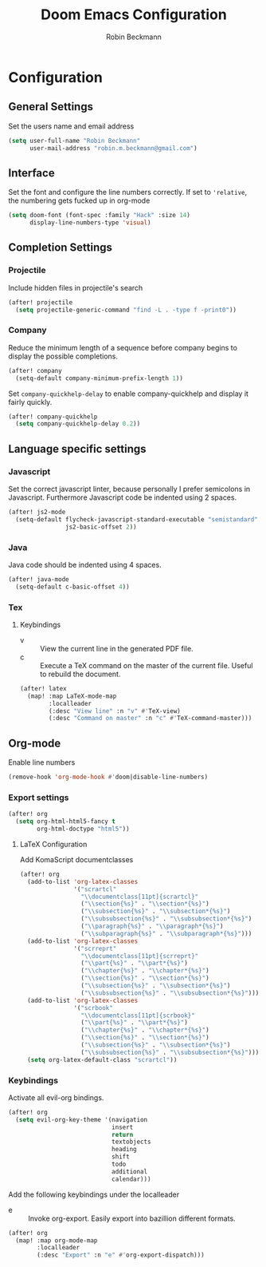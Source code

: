 #+TITLE: Doom Emacs Configuration
#+AUTHOR: Robin Beckmann
#+EMAIL: robin.m.beckmann@gmail.com

* Configuration
** General Settings
Set the users name and email address

#+BEGIN_SRC emacs-lisp
(setq user-full-name "Robin Beckmann"
      user-mail-address "robin.m.beckmann@gmail.com")
#+END_SRC
** Interface
Set the font and configure the line numbers correctly.
If set to ~'relative~, the numbering gets fucked up in org-mode
#+BEGIN_SRC emacs-lisp
(setq doom-font (font-spec :family "Hack" :size 14)
      display-line-numbers-type 'visual)
#+END_SRC

** Completion Settings
*** Projectile
Include hidden files in projectile's search
#+BEGIN_SRC emacs-lisp
(after! projectile
  (setq projectile-generic-command "find -L . -type f -print0"))
#+END_SRC

*** Company
Reduce the minimum length of a sequence before company begins to display the
possible completions.
#+BEGIN_SRC emacs-lisp
(after! company
  (setq-default company-minimum-prefix-length 1))
#+END_SRC

Set ~company-quickhelp-delay~ to enable company-quickhelp and display it fairly
quickly.
#+BEGIN_SRC emacs-lisp
(after! company-quickhelp
  (setq company-quickhelp-delay 0.2))
#+END_SRC

** Language specific settings
*** Javascript
Set the correct javascript linter, because personally I prefer semicolons in
Javascript.
Furthermore Javascript code be indented using 2 spaces.
#+BEGIN_SRC emacs-lisp
(after! js2-mode
  (setq-default flycheck-javascript-standard-executable "semistandard"
                js2-basic-offset 2))
#+END_SRC

*** Java
Java code should be indented using 4 spaces.
#+BEGIN_SRC emacs-lisp
(after! java-mode
  (setq-default c-basic-offset 4))
#+END_SRC

*** Tex
**** Keybindings
- v :: View the current line in the generated PDF file.
- c :: Execute a TeX command on the master of the current file. Useful to
     rebuild the document.
#+BEGIN_SRC emacs-lisp
(after! latex
  (map! :map LaTeX-mode-map
        :localleader
        (:desc "View line" :n "v" #'TeX-view)
        (:desc "Command on master" :n "c" #'TeX-command-master)))
#+END_SRC

** Org-mode
Enable line numbers
#+BEGIN_SRC emacs-lisp
(remove-hook 'org-mode-hook #'doom|disable-line-numbers)
#+END_SRC

*** Export settings
#+BEGIN_SRC emacs-lisp
(after! org
  (setq org-html-html5-fancy t
        org-html-doctype "html5"))
#+END_SRC

**** LaTeX Configuration
Add KomaScript documentclasses
#+BEGIN_SRC emacs-lisp
(after! org
  (add-to-list 'org-latex-classes
               '("scrartcl"
                 "\\documentclass[11pt]{scrartcl}"
                 ("\\section{%s}" . "\\section*{%s}")
                 ("\\subsection{%s}" . "\\subsection*{%s}")
                 ("\\subsubsection{%s}" . "\\subsubsection*{%s}")
                 ("\\paragraph{%s}" . "\\paragraph*{%s}")
                 ("\\subparagraph{%s}" . "\\subparagraph*{%s}")))
  (add-to-list 'org-latex-classes
               '("scrreprt"
                 "\\documentclass[11pt]{scrreprt}"
                 ("\\part{%s}" . "\\part*{%s}")
                 ("\\chapter{%s}" . "\\chapter*{%s}")
                 ("\\section{%s}" . "\\section*{%s}")
                 ("\\subsection{%s}" . "\\subsection*{%s}")
                 ("\\subsubsection{%s}" . "\\subsubsection*{%s}")))
  (add-to-list 'org-latex-classes
               '("scrbook"
                 "\\documentclass[11pt]{scrbook}"
                 ("\\part{%s}" . "\\part*{%s}")
                 ("\\chapter{%s}" . "\\chapter*{%s}")
                 ("\\section{%s}" . "\\section*{%s}")
                 ("\\subsection{%s}" . "\\subsection*{%s}")
                 ("\\subsubsection{%s}" . "\\subsubsection*{%s}")))
  (setq org-latex-default-class "scrartcl"))
#+END_SRC

*** Keybindings
Activate all evil-org bindings.

#+BEGIN_SRC emacs-lisp
(after! org
  (setq evil-org-key-theme '(navigation
                             insert
                             return
                             textobjects
                             heading
                             shift
                             todo
                             additional
                             calendar)))
#+END_SRC

Add the following keybindings under the localleader
- e :: Invoke org-export. Easily export into bazillion different formats.
#+BEGIN_SRC emacs-lisp
(after! org
  (map! :map org-mode-map
        :localleader
        (:desc "Export" :n "e" #'org-export-dispatch)))
#+END_SRC
